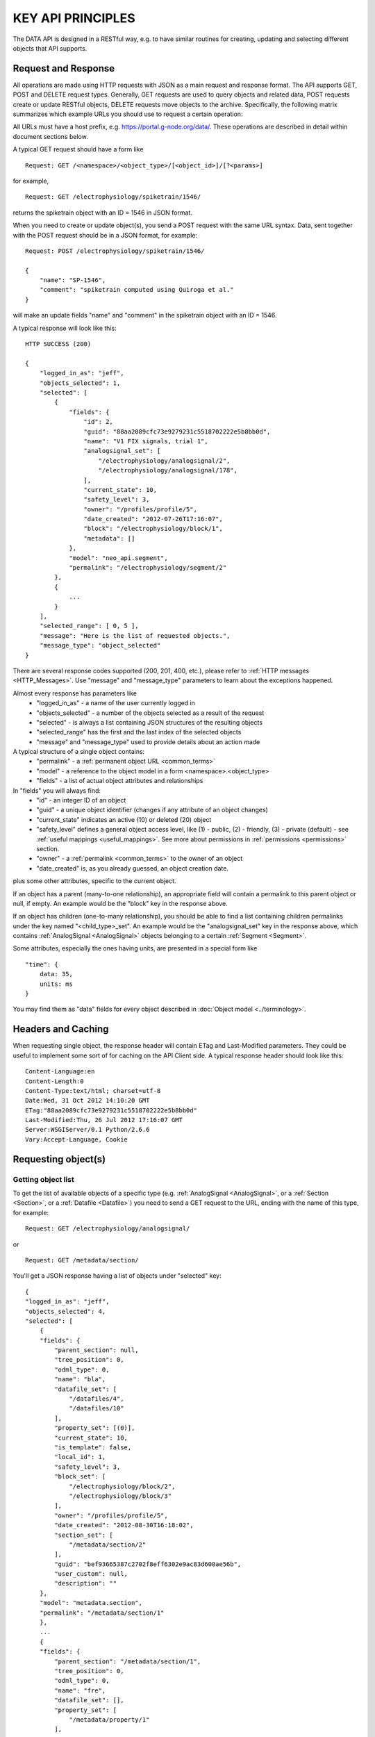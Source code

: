 ==================
KEY API PRINCIPLES
==================

The DATA API is designed in a RESTful way, e.g. to have similar routines for creating, updating and selecting different objects that API supports. 

--------------------
Request and Response
--------------------

All operations are made using HTTP requests with JSON as a main request and response format. The API supports GET, POST and DELETE request types. Generally, GET requests are used to query objects and related data, POST requests create or update RESTful objects, DELETE requests move objects to the archive. Specifically, the following matrix summarizes which example URLs you should use to request a certain operation:

.. image:: ../../_static/api_principles_crud.svg
    :align: center

All URLs must have a host prefix, e.g. https://portal.g-node.org/data/. These operations are described in detail within document sections below.

A typical GET request should have a form like

::

    Request: GET /<namespace>/<object_type>/[<object_id>]/[?<params>]

for example, 

::

    Request: GET /electrophysiology/spiketrain/1546/

returns the spiketrain object with an ID = 1546 in JSON format.

When you need to create or update object(s), you send a POST request with the same URL syntax. Data, sent together with the POST request should be in a JSON format, for example:

::

    Request: POST /electrophysiology/spiketrain/1546/

    {
        "name": "SP-1546",
        "comment": "spiketrain computed using Quiroga et al."
    }

will make an update fields "name" and "comment" in the spiketrain object with an ID = 1546.

A typical response will look like this:

::

    HTTP SUCCESS (200)

    {
        "logged_in_as": "jeff",
        "objects_selected": 1,
        "selected": [
            {
                "fields": {
                    "id": 2,
                    "guid": "88aa2089cfc73e9279231c5518702222e5b8bb0d",
                    "name": "V1 FIX signals, trial 1",
                    "analogsignal_set": [
                        "/electrophysiology/analogsignal/2",
                        "/electrophysiology/analogsignal/178",
                    ],
                    "current_state": 10,
                    "safety_level": 3,
                    "owner": "/profiles/profile/5",
                    "date_created": "2012-07-26T17:16:07",
                    "block": "/electrophysiology/block/1",
                    "metadata": []
                },
                "model": "neo_api.segment",
                "permalink": "/electrophysiology/segment/2"
            },
            {
                ...
            }
        ],
        "selected_range": [ 0, 5 ],
        "message": "Here is the list of requested objects.",
        "message_type": "object_selected"
    }

There are several response codes supported (200, 201, 400, etc.), please refer to :ref:`HTTP messages <HTTP_Messages>`. Use "message" and "message_type" parameters to learn about the exceptions happened.

.. _common_parameters:

Almost every response has parameters like
 * "logged_in_as" - a name of the user currently logged in
 * "objects_selected" - a number of the objects selected as a result of the request
 * "selected" - is always a list containing JSON structures of the resulting objects
 * "selected_range" has the first and the last index of the selected objects
 * "message" and "message_type" used to provide details about an action made

A typical structure of a single object contains:
 * "permalink" - a :ref:`permanent object URL <common_terms>`
 * "model" - a reference to the object model in a form <namespace>.<object_type>
 * "fields" - a list of actual object attributes and relationships

In "fields" you will always find:
 * "id" - an integer ID of an object
 * "guid" - a unique object identifier (changes if any attribute of an object changes)
 * "current_state" indicates an active (10) or deleted (20) object
 * "safety_level" defines a general object access level, like (1) - public, (2) - friendly, (3) - private (default) - see :ref:`useful mappings <useful_mappings>`. See more about permissions in :ref:`permissions <permissions>` section.
 * "owner" - a :ref:`permalink <common_terms>` to the owner of an object
 * "date_created" is, as you already guessed, an object creation date.

plus some other attributes, specific to the current object.

If an object has a parent (many-to-one relationship), an appropriate field will contain a permalink to this parent object or null, if empty. An example would be the "block" key in the response above.

If an object has children (one-to-many relationship), you should be able to find a list containing children permalinks under the key named "<child_type>_set". An example would be the "analogsignal_set" key in the response above, which contains :ref:`AnalogSignal <AnalogSignal>` objects belonging to a certain :ref:`Segment <Segment>`.

Some attributes, especially the ones having units, are presented in a special form like

::

    "time": {
        data: 35,
        units: ms
    }

You may find them as "data" fields for every object described in :doc:`Object model <../terminology>`.


-------------------
Headers and Caching
-------------------

When requesting single object, the response header will contain ETag and Last-Modified parameters. They could be useful to implement some sort of for caching on the API Client side. A typical response header should look like this:

::

    Content-Language:en
    Content-Length:0
    Content-Type:text/html; charset=utf-8
    Date:Wed, 31 Oct 2012 14:10:20 GMT
    ETag:"88aa2089cfc73e9279231c5518702222e5b8bb0d"
    Last-Modified:Thu, 26 Jul 2012 17:16:07 GMT
    Server:WSGIServer/0.1 Python/2.6.6
    Vary:Accept-Language, Cookie



.. api_principles_list:

--------------------
Requesting object(s)
--------------------

^^^^^^^^^^^^^^^^^^^
Getting object list
^^^^^^^^^^^^^^^^^^^

To get the list of available objects of a specific type (e.g. :ref:`AnalogSignal <AnalogSignal>`, or a :ref:`Section <Section>`, or a :ref:`Datafile <Datafile>`) you need to send a GET request to the URL, ending with the name of this type, for example:

::

    Request: GET /electrophysiology/analogsignal/

or

::

    Request: GET /metadata/section/

You'll get a JSON response having a list of objects under "selected" key:

::

    {
    "logged_in_as": "jeff",
    "objects_selected": 4,
    "selected": [
        {
        "fields": {
            "parent_section": null,
            "tree_position": 0,
            "odml_type": 0,
            "name": "bla",
            "datafile_set": [
                "/datafiles/4",
                "/datafiles/10"
            ],
            "property_set": [(0)],
            "current_state": 10,
            "is_template": false,
            "local_id": 1,
            "safety_level": 3,
            "block_set": [
                "/electrophysiology/block/2",
                "/electrophysiology/block/3"
            ],
            "owner": "/profiles/profile/5",
            "date_created": "2012-08-30T16:18:02",
            "section_set": [
                "/metadata/section/2"
            ],
            "guid": "bef93665387c2702f8eff6302e9ac83d600ae56b",
            "user_custom": null,
            "description": ""
        },
        "model": "metadata.section",
        "permalink": "/metadata/section/1"
        },
        ...
        {
        "fields": {
            "parent_section": "/metadata/section/1",
            "tree_position": 0,
            "odml_type": 0,
            "name": "fre",
            "datafile_set": [],
            "property_set": [
                "/metadata/property/1"
            ],
            "current_state": 10,
            "is_template": false,
            "local_id": 2,
            "safety_level": 3,
            "block_set": [(0)],
            "owner": "/profiles/profile/5",
            "date_created": "2012-09-17T18:08:15",
            "section_set": [],
            "guid": "e4fc6f8ba4fe72537d8820ba14b4ff93f509d313",
            "user_custom": null,
            "description": ""
        },
        "model": "metadata.section",
        "permalink": "/metadata/section/2"
        }
    ],
    "message": "Here is the list of requested objects.",
    "selected_range": [
    0,
    3
    ],
    "message_type": "object_selected"
    }


^^^^^^^^^^^^^^
Filter results
^^^^^^^^^^^^^^

You may filter the list of objects by owner, permissions or specific conditions on the attributes, specifying criterias directly in the GET as parameters. To filter by owner, include owner=<user_name> or owner=<user_ID> parameters. Specify safety_level=3 or safety_level=1 to get only private or public objects respectively. That is basically applicable to any attribute: to filter by attribute (field lookups) you need to provide attribute name followed by a double underscore and a lookup type. For example 

::

    Request: GET /metadata/section/?owner=alex&safety_level=1&name__icontains=experiment

filters Alex's publicly available metadata :ref:`sections <Section>` containing 'experiment' in the name, or

::

    Request: GET /metadata/section/?date_created__gt=2012-02-23 13:20:11

filters out all objects created before February, 23 2012. For more information on filtering consider :doc:`search and query <query>` section.

.. _offset_parameter:

DATA API limits the number objects to be retrieved in one request by 100. If there are more than a 100 objects you should request them using offset=100 (offset=200 etc.). You may also limit the number of objects by max_results=<some_number> parameter. The start / end indexes for the selected objects are usually contained in the response as "selected_range". For example, in case there are more than 500 objects, the following request:

::

    Request: GET /metadata/section/?offset=120&max_results=300

will retrieve 300 objects, indexed from 120 to 419 respectively.

.. _get_single_object:

^^^^^^^^^^^^^^^^^^^^
Access single object
^^^^^^^^^^^^^^^^^^^^

To get a single object you should specify its ID at the end of the URL:

::

    Request: GET /metadata/section/10/

.. _q_parameter:

You may also control the amount of the information about avery object you receive using the 'q' parameter. You may provide q=
    - 'link' - just permalink and some basic fields
    - 'full' - everything: all attributes plus direct and reverse relations
This works with both list of objects and single objects. For example

::

    Request: GET /metadata/section/2/?q=full

will retrieve the full information about the section:

::

    HTTP SUCCESS (200)

    {
        "logged_in_as": "bob",
        "objects_selected": 1,
        "selected": [{
            "fields": {
                "parent_section": null,
                "tree_position": 1,
                "odml_type": 20,
                "name": "stimulus",
                "datafile_set": [],
                "property_set": [
                    "metadata/property/10",
                    "metadata/property/11",
                    "metadata/property/15"
                ],
                "current_state": 10,
                "is_template": false,
                "last_modified": "2012-03-05 16:45:26",
                "safety_level": 2,
                "block_set": [],
                "owner": 2,
                "date_created": "2012-02-23 18:19:53",
                "section_set": [
                    "metadata/section/4",
                    "metadata/section/6"
                ],
                "user_custom": null,
                "description": ""
            },
            "model": "metadata.section",
            "permalink": "metadata/section/2"
        }],
        "message": "Here is the list of requested objects.",
        "selected_range": [0, 0],
        "message_type": "object_selected"
    }

^^^^^^^^^^^^^^^^^^^^^^^^^^^^^^^^^^^^^^^
Access direct and reverse relationships
^^^^^^^^^^^^^^^^^^^^^^^^^^^^^^^^^^^^^^^

Direct (foreign key) relationships are represented in the response as object permalink:

::

    {
        ...
        "block": "/electrophysiology/block/1",
        ...
    }

so you can directly access parent objects and go up the hierarchy. Besides object parents, the :ref:`full <q_parameter>` response typically contains reversed relations, e.g. permalinks to the objects that reference the requested object. In the response they are usually represented in as a list of permalinks within object fields, having a key like "<reversed_object_type>_set":

::

    {
        ...
        "property_set": [
            "metadata/property/10",
            "metadata/property/11",
            "metadata/property/15"
        ],
        ...
    }

You can browse our :doc:`data model <../terminology>` to find the full specification of object relationships.

----------------------------------------
Updating an object or making bulk update
----------------------------------------

^^^^^^^^^^^^^^^^^
Attribute updates
^^^^^^^^^^^^^^^^^

To update one or several attributes of an object send POST to the object permalink, providing new parameters / values in the POST body. For example, this request updates the name and comment for the property with ID 2:

::

    Request: POST /metadata/property/2/

    {
        "name": "15 - here is new name",
        "comment": "We just changed the property name"
    }


^^^^^^^^^^^
Bulk update
^^^^^^^^^^^

Bulk object update is also possible. To make changes to several objects at once, you need to use the object type URL (like /<namespace>/<object_type>/) and provide bulk_update=1 parameter. Changes will be applied to all objects in the selection; use filters so select only objects, that are needed to be changed. The following resuest moves all property with name having "sampling" to the section with ID 146:

::

    Request: POST /metadata/property/2/?name__icontains=sampling&bulk_update=1

    {
        "section": 146
    }

A good use case is nicely illustrated in the paragraph below.

.. _manage_relations:

^^^^^^^^^^^^^^^^^^^^
Manage relationships
^^^^^^^^^^^^^^^^^^^^

Standard one-to-many relationships (like (one) :ref:`recording channel <RecordingChannel>` contains (many) :ref:`analog signals <AnalogSignal>` from different experimental trials) are managed by updating the foreign key field of the "child" object. For that you send the usual POST request to update the foreign key attribute:

::

    Request: POST /metadata/property/2/

    {
        "section": "metadata/section/2"
    }

There are 2 options to update a foreing key: you may provide a permalink (shown above), or just an ID (2 in this example).

Important to mention, updating the reverse relationship is not supported. That means, request like:

::

    Request: POST /metadata/section/2/

    {
        "property_set": [
            "metadata/property/10",
            "metadata/property/11",
            "metadata/property/15"
        ]
    }

will not work, instead it is better to do something like:

::

    Request: POST /metadata/property/?id__in=[10,11,15]&bulk_update=1

    {
        "section": "metadata/section/2"
    }



.. _common_create:

-------------------
Creating new object
-------------------

Send the POST request to the object type URL (like /<namespace>/<object_type>/) to create new object. The POST data request should contain a JSON object with at least :doc:`mandatory fields <../terminology>`, required to create a new object. For example, to create a new :ref:`event <Event>` labeled "stimulus onset" in the :ref:`segment <Segment>` with ID = 1 supply the following:

::

    Request: POST /electrophysiology/event/

    {
        "label": "stimulus onset",
        "time": {
            "units": "ms",
            "data": 65
        },
        "segment": 1
    }

The response should look like this:

::

    201 CREATED

    {
    "logged_in_as": "jeff",
    "objects_selected": 1,
    "selected": [(1)
    {
        "fields": {
            "id": 2,
            "current_state": 10,
            "label": "stimulus onset",
            "safety_level": 3,
            "time": {
                "units": "ms",
                "data": 65
            },
            "date_created": "2012-10-31T13:29:28",
            "guid": "b5aeacbcbbe19bc52ce71d0501b3b2cea3e89c0e",
            "segment": "/electrophysiology/segment/1",
            ...
        },
        "model": "neo_api.event",
        "permalink": "/electrophysiology/event/2"
    }
    ],
    ...
    }

Objects, having ARRAY DATA  associated with them (like :ref:`AnalogSignal <AnalogSignal>` or :ref:`SpikeTrain <SpikeTrain>`), require one additional step for creation. It was found optimal to handle large data in files, thus associated data must be uploaded to the server in file prior to the object creation. Please find the rules and detailed explanations for such cases in the section :doc:`Working with arrays <array_data>`.

----------------
Delete object(s)
----------------

Send the DELETE request to an object permalink to permanently archive it. A DELETE request to a :ref:`list <api_principles_list>` will archive all objects within the list. For example, to remove all :ref:`events <Event>` from a particular :ref:`segment <Segment>` with ID = 12 send

::

    Request: DELETE /electrophysiology/event/?segment=12

-----------
Permissions
-----------

By default all objects in the system are private and belong to the author. At the same time almost all objects can have different permissions assigned via so-called Access Lists (ACL). To get an access list for a particular object use

::

    Request: GET /electrophysiology/event/1345/acl/

A typical ACL looks like

::

    {
        ...
        "safety_level": 3,
        "shared_with": {
            "jeff": 1,
            "bob": 2,
            "rachel": 1,
        }
    }

where "safety_level" defines a general object access level with
 1 public
 2 friendly, and
 3 private (default)
state, and a "shared_with" key handles a list of users, having access to the object (with 1 - "read-only" and 2 - "edit" roles). See more about permissions in :ref:`permissions <permissions>` section.


.. _HTTP_Messages:

-------------
HTTP Messages
-------------

Here is the list of typical HTTP response status codes and a brief explanation of their meaning.

============    ====    ===============
Response        Code    Information
============    ====    ===============
Success         200     successful operation, typically GET or DELETE
Created         201     object was created successfuly
BadRequest      400     an exception occured. It could happen if a non-existing object is referenced, or any index for a list was incorrect. Any parsing error of the incoming JSON will lead to this response type. Any validation exception will return this response too.
Unauthorized    401     user is not logged in
Forbidden       403     a currently logged-in user has no permissions to access or modify an object
NotFound        404     a wrong URL or object was not found
NotSupported    405     this type of HTTP request is not supported
============    ====    ===============


.. _useful_mappings:

---------------
Useful mappings
---------------

For some parameters, like a publication state of an object (..., "safety_level": 3, ...), we use integers in the request and response which could be meaningless for a developer. To mitigate that here we provide mappings explaining values for such parameters:

**safety_level**

 * 1 - public
 * 2 - friendly
 * 3 - private (default)


**user permissions** (used inside direct shares, find :ref:`more about it here <update_acl>`)

 * 1 - read only
 * 2 - read and write

